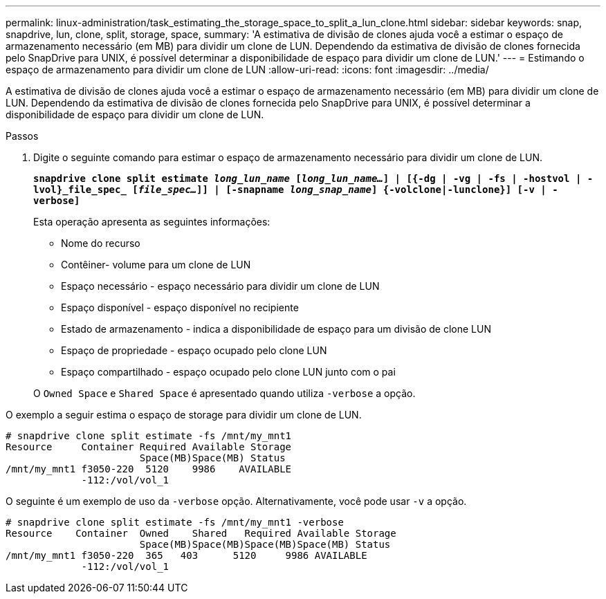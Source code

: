 ---
permalink: linux-administration/task_estimating_the_storage_space_to_split_a_lun_clone.html 
sidebar: sidebar 
keywords: snap, snapdrive, lun, clone, split, storage, space, 
summary: 'A estimativa de divisão de clones ajuda você a estimar o espaço de armazenamento necessário (em MB) para dividir um clone de LUN. Dependendo da estimativa de divisão de clones fornecida pelo SnapDrive para UNIX, é possível determinar a disponibilidade de espaço para dividir um clone de LUN.' 
---
= Estimando o espaço de armazenamento para dividir um clone de LUN
:allow-uri-read: 
:icons: font
:imagesdir: ../media/


[role="lead"]
A estimativa de divisão de clones ajuda você a estimar o espaço de armazenamento necessário (em MB) para dividir um clone de LUN. Dependendo da estimativa de divisão de clones fornecida pelo SnapDrive para UNIX, é possível determinar a disponibilidade de espaço para dividir um clone de LUN.

.Passos
. Digite o seguinte comando para estimar o espaço de armazenamento necessário para dividir um clone de LUN.
+
`*snapdrive clone split estimate [-lun]_long_lun_name_ [_long_lun_name..._] | [{-dg | -vg | -fs | -hostvol | -lvol}_file_spec_ [_file_spec..._]] | [-snapname _long_snap_name_] {-volclone|-lunclone}] [-v | -verbose]*`

+
Esta operação apresenta as seguintes informações:

+
** Nome do recurso
** Contêiner- volume para um clone de LUN
** Espaço necessário - espaço necessário para dividir um clone de LUN
** Espaço disponível - espaço disponível no recipiente
** Estado de armazenamento - indica a disponibilidade de espaço para um divisão de clone LUN
** Espaço de propriedade - espaço ocupado pelo clone LUN
** Espaço compartilhado - espaço ocupado pelo clone LUN junto com o pai


+
O `Owned Space` e `Shared Space` é apresentado quando utiliza `-verbose` a opção.



O exemplo a seguir estima o espaço de storage para dividir um clone de LUN.

[listing]
----
# snapdrive clone split estimate -fs /mnt/my_mnt1
Resource     Container Required Available Storage
                       Space(MB)Space(MB) Status
/mnt/my_mnt1 f3050-220  5120    9986    AVAILABLE
             -112:/vol/vol_1
----
O seguinte é um exemplo de uso da `-verbose` opção. Alternativamente, você pode usar `-v` a opção.

[listing]
----
# snapdrive clone split estimate -fs /mnt/my_mnt1 -verbose
Resource    Container  Owned    Shared   Required Available Storage
                       Space(MB)Space(MB)Space(MB)Space(MB) Status
/mnt/my_mnt1 f3050-220  365   403      5120     9986 AVAILABLE
             -112:/vol/vol_1
----